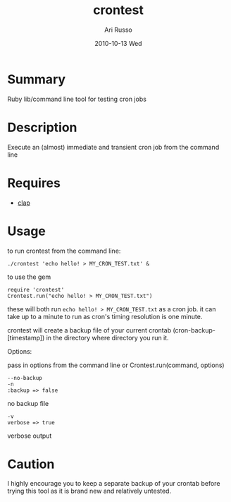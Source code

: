 #+COMMENT: -*- org -*-
#+TITLE:     crontest
#+AUTHOR:    Ari Russo
#+DATE:      2010-10-13 Wed
#+TEXT: ruby library/ command line tool for testing cron jobs
#+KEYWORDS: cron, crontest, cron-test, crontab, linux, unix, test, tasks, jobs 
#+LANGUAGE:  en
#+LINK_HOME: http://github.com/arirusso/crontest

* Summary

Ruby lib/command line tool for testing cron jobs

* Description

Execute an (almost) immediate and transient cron job from the command line

* Requires

	- [[http://github.com/soveran/clap][clap]]  
	
* Usage

to run crontest from the command line:

	: ./crontest 'echo hello! > MY_CRON_TEST.txt' &
	
to use the gem

	: require 'crontest'
	: Crontest.run("echo hello! > MY_CRON_TEST.txt")
	
these will both run =echo hello! > MY_CRON_TEST.txt= as a cron job.  it can take up to a minute to run as cron's timing resolution is one minute.

crontest will create a backup file of your current crontab (cron-backup-[timestamp]) in the directory where directory you run it. 

Options:

pass in options from the command line or Crontest.run(command, options)

: --no-backup 
: -n
: :backup => false 
no backup file

: -v
: verbose => true
verbose output 

* Caution

I highly encourage you to keep a separate backup of your crontab before trying this tool as it is brand new and relatively untested.

